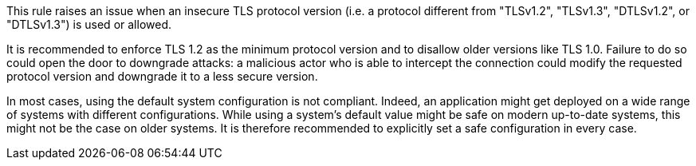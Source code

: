 This rule raises an issue when an insecure TLS protocol version (i.e. a protocol different from "TLSv1.2", "TLSv1.3", "DTLSv1.2", or "DTLSv1.3") is used or allowed.

It is recommended to enforce TLS 1.2 as the minimum protocol version and to disallow older versions like TLS 1.0. Failure to do so could open the door to downgrade attacks: a malicious actor who is able to intercept the connection could modify the requested protocol version and downgrade it to a less secure version.

In most cases, using the default system configuration is not compliant. Indeed,
an application might get deployed on a wide range of systems with different
configurations. While using a system's default value might be safe on modern
up-to-date systems, this might not be the case on older systems. It is therefore
recommended to explicitly set a safe configuration in every case.